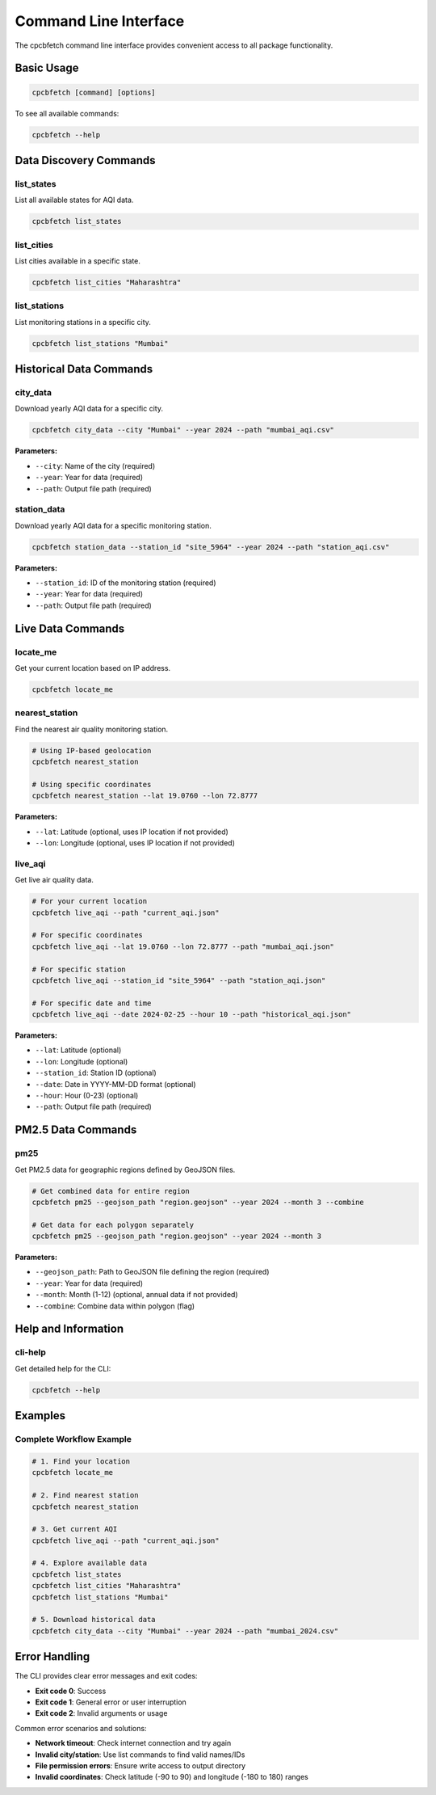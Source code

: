 Command Line Interface
======================

The cpcbfetch command line interface provides convenient access to all package functionality.

Basic Usage
-----------

.. code-block:: bash

   cpcbfetch [command] [options]

To see all available commands:

.. code-block:: bash

   cpcbfetch --help

Data Discovery Commands
-----------------------

list_states
~~~~~~~~~~~

List all available states for AQI data.

.. code-block:: bash

   cpcbfetch list_states

list_cities
~~~~~~~~~~~

List cities available in a specific state.

.. code-block:: bash

   cpcbfetch list_cities "Maharashtra"

list_stations
~~~~~~~~~~~~~

List monitoring stations in a specific city.

.. code-block:: bash

   cpcbfetch list_stations "Mumbai"

Historical Data Commands
------------------------

city_data
~~~~~~~~~

Download yearly AQI data for a specific city.

.. code-block:: bash

   cpcbfetch city_data --city "Mumbai" --year 2024 --path "mumbai_aqi.csv"

**Parameters:**

- ``--city``: Name of the city (required)
- ``--year``: Year for data (required)
- ``--path``: Output file path (required)

station_data
~~~~~~~~~~~~

Download yearly AQI data for a specific monitoring station.

.. code-block:: bash

   cpcbfetch station_data --station_id "site_5964" --year 2024 --path "station_aqi.csv"

**Parameters:**

- ``--station_id``: ID of the monitoring station (required)
- ``--year``: Year for data (required)  
- ``--path``: Output file path (required)

Live Data Commands
------------------

locate_me
~~~~~~~~~

Get your current location based on IP address.

.. code-block:: bash

   cpcbfetch locate_me

nearest_station
~~~~~~~~~~~~~~~

Find the nearest air quality monitoring station.

.. code-block:: bash

   # Using IP-based geolocation
   cpcbfetch nearest_station

   # Using specific coordinates
   cpcbfetch nearest_station --lat 19.0760 --lon 72.8777

**Parameters:**

- ``--lat``: Latitude (optional, uses IP location if not provided)
- ``--lon``: Longitude (optional, uses IP location if not provided)

live_aqi
~~~~~~~~

Get live air quality data.

.. code-block:: bash

   # For your current location
   cpcbfetch live_aqi --path "current_aqi.json"

   # For specific coordinates
   cpcbfetch live_aqi --lat 19.0760 --lon 72.8777 --path "mumbai_aqi.json"

   # For specific station
   cpcbfetch live_aqi --station_id "site_5964" --path "station_aqi.json"

   # For specific date and time
   cpcbfetch live_aqi --date 2024-02-25 --hour 10 --path "historical_aqi.json"

**Parameters:**

- ``--lat``: Latitude (optional)
- ``--lon``: Longitude (optional)
- ``--station_id``: Station ID (optional)
- ``--date``: Date in YYYY-MM-DD format (optional)
- ``--hour``: Hour (0-23) (optional)
- ``--path``: Output file path (required)

PM2.5 Data Commands
-------------------

pm25
~~~~

Get PM2.5 data for geographic regions defined by GeoJSON files.

.. code-block:: bash

   # Get combined data for entire region
   cpcbfetch pm25 --geojson_path "region.geojson" --year 2024 --month 3 --combine

   # Get data for each polygon separately
   cpcbfetch pm25 --geojson_path "region.geojson" --year 2024 --month 3

**Parameters:**

- ``--geojson_path``: Path to GeoJSON file defining the region (required)
- ``--year``: Year for data (required)
- ``--month``: Month (1-12) (optional, annual data if not provided)
- ``--combine``: Combine data within polygon (flag)

Help and Information
--------------------

cli-help
~~~~~~~~

Get detailed help for the CLI:

.. code-block:: bash

   cpcbfetch --help

Examples
--------

Complete Workflow Example
~~~~~~~~~~~~~~~~~~~~~~~~~

.. code-block:: bash

   # 1. Find your location
   cpcbfetch locate_me

   # 2. Find nearest station
   cpcbfetch nearest_station

   # 3. Get current AQI
   cpcbfetch live_aqi --path "current_aqi.json"

   # 4. Explore available data
   cpcbfetch list_states
   cpcbfetch list_cities "Maharashtra"
   cpcbfetch list_stations "Mumbai"

   # 5. Download historical data
   cpcbfetch city_data --city "Mumbai" --year 2024 --path "mumbai_2024.csv"

Error Handling
--------------

The CLI provides clear error messages and exit codes:

- **Exit code 0**: Success
- **Exit code 1**: General error or user interruption
- **Exit code 2**: Invalid arguments or usage

Common error scenarios and solutions:

- **Network timeout**: Check internet connection and try again
- **Invalid city/station**: Use list commands to find valid names/IDs
- **File permission errors**: Ensure write access to output directory
- **Invalid coordinates**: Check latitude (-90 to 90) and longitude (-180 to 180) ranges